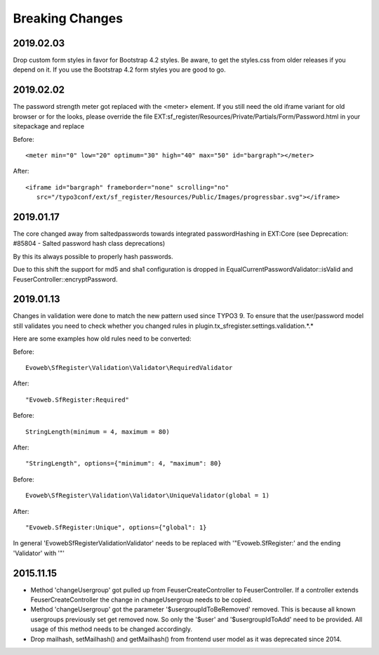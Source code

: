 .. ==================================================
.. FOR YOUR INFORMATION
.. --------------------------------------------------
.. -*- coding: utf-8 -*- with BOM.


Breaking Changes
================

2019.02.03
''''''''''

Drop custom form styles in favor for Bootstrap 4.2 styles. Be aware, to get the styles.css
from older releases if you depend on it. If you use the Bootstrap 4.2 form styles you are
good to go.


2019.02.02
''''''''''

The password strength meter got replaced with the <meter> element. If you still need the old
iframe variant for old browser or for the looks, please override the file
EXT:sf_register/Resources/Private/Partials/Form/Password.html in your sitepackage and replace

Before:
::
   <meter min="0" low="20" optimum="30" high="40" max="50" id="bargraph"></meter>

After:
::
   <iframe id="bargraph" frameborder="none" scrolling="no"
      src="/typo3conf/ext/sf_register/Resources/Public/Images/progressbar.svg"></iframe>



2019.01.17
''''''''''

The core changed away from saltedpasswords towards integrated passwordHashing in EXT:Core (see
Deprecation: #85804 - Salted password hash class deprecations)

By this its always possible to properly hash passwords.

Due to this shift the support for md5 and sha1 configuration is dropped in
EqualCurrentPasswordValidator::isValid and FeuserController::encryptPassword.



2019.01.13
''''''''''

Changes in validation were done to match the new pattern used since TYPO3 9. To ensure that the user/password model
still validates you need to check whether you changed rules in plugin.tx_sfregister.settings.validation.*.*

Here are some examples how old rules need to be converted:

Before:
::
   Evoweb\SfRegister\Validation\Validator\RequiredValidator
After:
::
   "Evoweb.SfRegister:Required"

Before:
::
   StringLength(minimum = 4, maximum = 80)
After:
::
   "StringLength", options={"minimum": 4, "maximum": 80}

Before:
::
   Evoweb\SfRegister\Validation\Validator\UniqueValidator(global = 1)
After:
::
   "Evoweb.SfRegister:Unique", options={"global": 1}

In general 'Evoweb\SfRegister\Validation\Validator\' needs to be replaced with '"Evoweb.SfRegister:' and the
ending 'Validator' with '"'



2015.11.15
''''''''''

- Method 'changeUsergroup' got pulled up from FeuserCreateController to FeuserController. If a controller extends
  FeuserCreateController the change in changeUsergroup needs to be copied.
- Method 'changeUsergroup' got the parameter '$usergroupIdToBeRemoved' removed. This is because all known usergroups
  previously set get removed now. So only the '$user' and '$usergroupIdToAdd' need to be provided. All usage of this
  method needs to be changed accordingly.

- Drop mailhash, setMailhash() and getMailhash() from frontend user model as it was deprecated since 2014.
